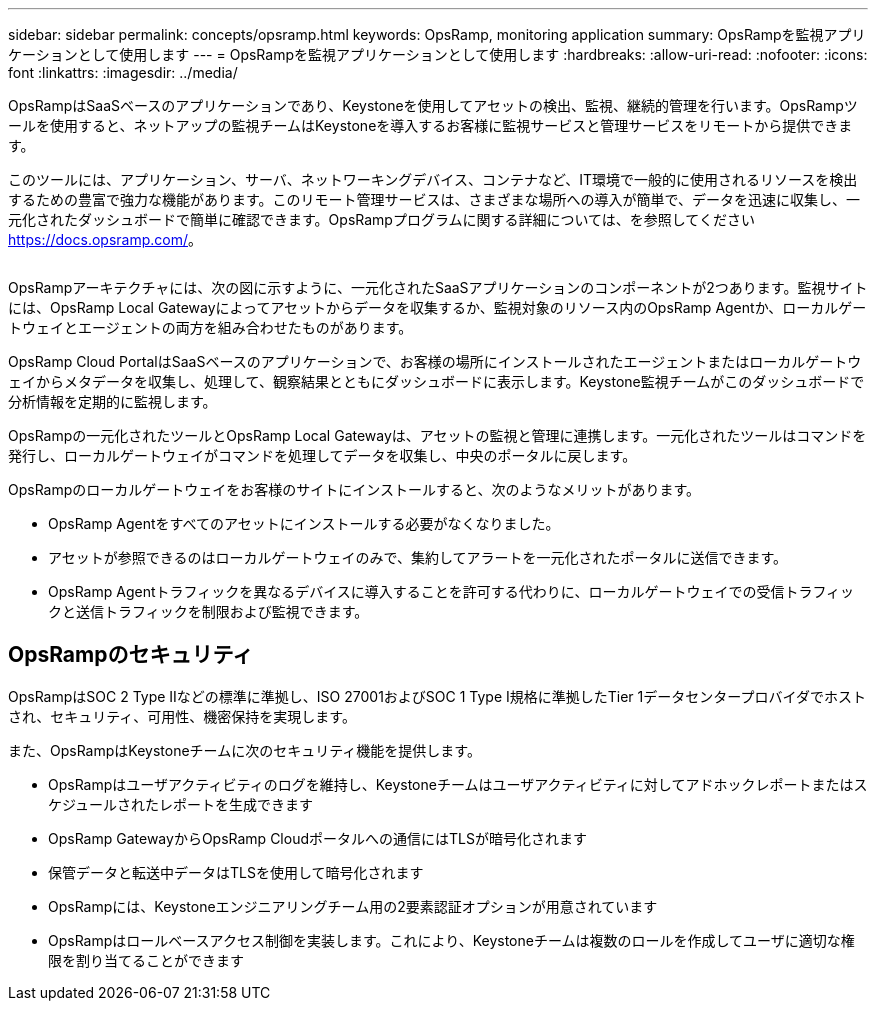 ---
sidebar: sidebar 
permalink: concepts/opsramp.html 
keywords: OpsRamp, monitoring application 
summary: OpsRampを監視アプリケーションとして使用します 
---
= OpsRampを監視アプリケーションとして使用します
:hardbreaks:
:allow-uri-read: 
:nofooter: 
:icons: font
:linkattrs: 
:imagesdir: ../media/


[role="lead"]
OpsRampはSaaSベースのアプリケーションであり、Keystoneを使用してアセットの検出、監視、継続的管理を行います。OpsRampツールを使用すると、ネットアップの監視チームはKeystoneを導入するお客様に監視サービスと管理サービスをリモートから提供できます。

このツールには、アプリケーション、サーバ、ネットワーキングデバイス、コンテナなど、IT環境で一般的に使用されるリソースを検出するための豊富で強力な機能があります。このリモート管理サービスは、さまざまな場所への導入が簡単で、データを迅速に収集し、一元化されたダッシュボードで簡単に確認できます。OpsRampプログラムに関する詳細については、を参照してください https://docs.opsramp.com/[]。

image:opsramp-1.png[""]

OpsRampアーキテクチャには、次の図に示すように、一元化されたSaaSアプリケーションのコンポーネントが2つあります。監視サイトには、OpsRamp Local Gatewayによってアセットからデータを収集するか、監視対象のリソース内のOpsRamp Agentか、ローカルゲートウェイとエージェントの両方を組み合わせたものがあります。

OpsRamp Cloud PortalはSaaSベースのアプリケーションで、お客様の場所にインストールされたエージェントまたはローカルゲートウェイからメタデータを収集し、処理して、観察結果とともにダッシュボードに表示します。Keystone監視チームがこのダッシュボードで分析情報を定期的に監視します。

OpsRampの一元化されたツールとOpsRamp Local Gatewayは、アセットの監視と管理に連携します。一元化されたツールはコマンドを発行し、ローカルゲートウェイがコマンドを処理してデータを収集し、中央のポータルに戻します。

OpsRampのローカルゲートウェイをお客様のサイトにインストールすると、次のようなメリットがあります。

* OpsRamp Agentをすべてのアセットにインストールする必要がなくなりました。
* アセットが参照できるのはローカルゲートウェイのみで、集約してアラートを一元化されたポータルに送信できます。
* OpsRamp Agentトラフィックを異なるデバイスに導入することを許可する代わりに、ローカルゲートウェイでの受信トラフィックと送信トラフィックを制限および監視できます。




== OpsRampのセキュリティ

OpsRampはSOC 2 Type IIなどの標準に準拠し、ISO 27001およびSOC 1 Type I規格に準拠したTier 1データセンタープロバイダでホストされ、セキュリティ、可用性、機密保持を実現します。

また、OpsRampはKeystoneチームに次のセキュリティ機能を提供します。

* OpsRampはユーザアクティビティのログを維持し、Keystoneチームはユーザアクティビティに対してアドホックレポートまたはスケジュールされたレポートを生成できます
* OpsRamp GatewayからOpsRamp Cloudポータルへの通信にはTLSが暗号化されます
* 保管データと転送中データはTLSを使用して暗号化されます
* OpsRampには、Keystoneエンジニアリングチーム用の2要素認証オプションが用意されています
* OpsRampはロールベースアクセス制御を実装します。これにより、Keystoneチームは複数のロールを作成してユーザに適切な権限を割り当てることができます

